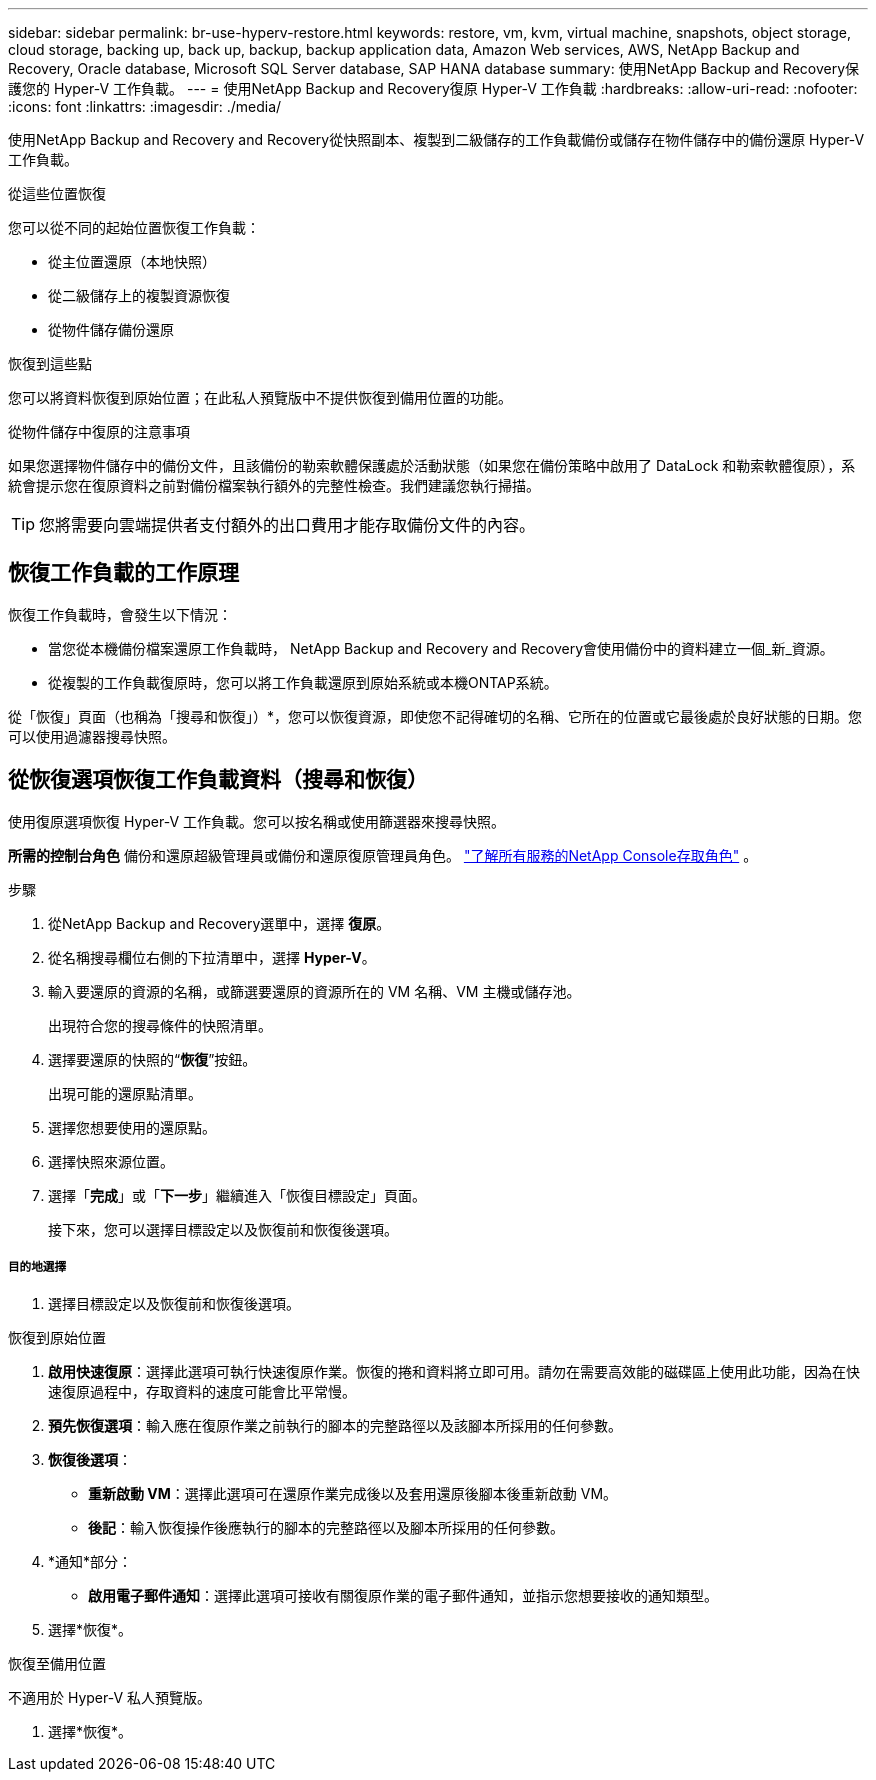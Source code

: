 ---
sidebar: sidebar 
permalink: br-use-hyperv-restore.html 
keywords: restore, vm, kvm, virtual machine, snapshots, object storage, cloud storage, backing up, back up, backup, backup application data, Amazon Web services, AWS, NetApp Backup and Recovery, Oracle database, Microsoft SQL Server database, SAP HANA database 
summary: 使用NetApp Backup and Recovery保護您的 Hyper-V 工作負載。 
---
= 使用NetApp Backup and Recovery復原 Hyper-V 工作負載
:hardbreaks:
:allow-uri-read: 
:nofooter: 
:icons: font
:linkattrs: 
:imagesdir: ./media/


[role="lead"]
使用NetApp Backup and Recovery and Recovery從快照副本、複製到二級儲存的工作負載備份或儲存在物件儲存中的備份還原 Hyper-V 工作負載。

.從這些位置恢復
您可以從不同的起始位置恢復工作負載：

* 從主位置還原（本地快照）
* 從二級儲存上的複製資源恢復
* 從物件儲存備份還原


.恢復到這些點
您可以將資料恢復到原始位置；在此私人預覽版中不提供恢復到備用位置的功能。

.從物件儲存中復原的注意事項
如果您選擇物件儲存中的備份文件，且該備份的勒索軟體保護處於活動狀態（如果您在備份策略中啟用了 DataLock 和勒索軟體復原），系統會提示您在復原資料之前對備份檔案執行額外的完整性檢查。我們建議您執行掃描。


TIP: 您將需要向雲端提供者支付額外的出口費用才能存取備份文件的內容。



== 恢復工作負載的工作原理

恢復工作負載時，會發生以下情況：

* 當您從本機備份檔案還原工作負載時， NetApp Backup and Recovery and Recovery會使用備份中的資料建立一個_新_資源。
* 從複製的工作負載復原時，您可以將工作負載還原到原始系統或本機ONTAP系統。


從「恢復」頁面（也稱為「搜尋和恢復」）*，您可以恢復資源，即使您不記得確切的名稱、它所在的位置或它最後處於良好狀態的日期。您可以使用過濾器搜尋快照。



== 從恢復選項恢復工作負載資料（搜尋和恢復）

使用復原選項恢復 Hyper-V 工作負載。您可以按名稱或使用篩選器來搜尋快照。

*所需的控制台角色* 備份和還原超級管理員或備份和還原復原管理員角色。 https://docs.netapp.com/us-en/console-setup-admin/reference-iam-predefined-roles.html["了解所有服務的NetApp Console存取角色"^] 。

.步驟
. 從NetApp Backup and Recovery選單中，選擇 *復原*。
. 從名稱搜尋欄位右側的下拉清單中，選擇 *Hyper-V*。
. 輸入要還原的資源的名稱，或篩選要還原的資源所在的 VM 名稱、VM 主機或儲存池。
+
出現符合您的搜尋條件的快照清單。

. 選擇要還原的快照的“*恢復*”按鈕。
+
出現可能的還原點清單。

. 選擇您想要使用的還原點。
. 選擇快照來源位置。
. 選擇「*完成*」或「*下一步*」繼續進入「恢復目標設定」頁面。
+
接下來，您可以選擇目標設定以及恢復前和恢復後選項。



[discrete]
===== 目的地選擇

. 選擇目標設定以及恢復前和恢復後選項。


[role="tabbed-block"]
====
.恢復到原始位置
--
. *啟用快速復原*：選擇此選項可執行快速復原作業。恢復的捲和資料將立即可用。請勿在需要高效能的磁碟區上使用此功能，因為在快速復原過程中，存取資料的速度可能會比平常慢。
. *預先恢復選項*：輸入應在復原作業之前執行的腳本的完整路徑以及該腳本所採用的任何參數。
. *恢復後選項*：
+
** *重新啟動 VM*：選擇此選項可在還原作業完成後以及套用還原後腳本後重新啟動 VM。
** *後記*：輸入恢復操作後應執行的腳本的完整路徑以及腳本所採用的任何參數。


. *通知*部分：
+
** *啟用電子郵件通知*：選擇此選項可接收有關復原作業的電子郵件通知，並指示您想要接收的通知類型。


. 選擇*恢復*。


--
.恢復至備用位置
--
不適用於 Hyper-V 私人預覽版。

. 選擇*恢復*。


--
====
ifdef::aws[]

endif::aws[]

ifdef::azure[]

endif::azure[]

ifdef::gcp[]

endif::gcp[]

ifdef::aws[]

endif::aws[]

ifdef::azure[]

endif::azure[]

ifdef::gcp[]

endif::gcp[]

